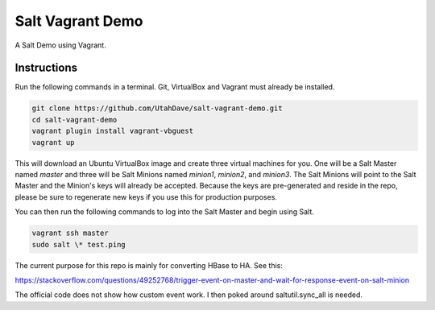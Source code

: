 =================
Salt Vagrant Demo
=================

A Salt Demo using Vagrant.


Instructions
============

Run the following commands in a terminal. Git, VirtualBox and Vagrant must
already be installed.

.. code-block:: bash

    git clone https://github.com/UtahDave/salt-vagrant-demo.git
    cd salt-vagrant-demo
    vagrant plugin install vagrant-vbguest
    vagrant up


This will download an Ubuntu  VirtualBox image and create three virtual
machines for you. One will be a Salt Master named `master` and three will be Salt
Minions named `minion1`, `minion2`, and `minion3`.  The Salt Minions will point to the Salt
Master and the Minion's keys will already be accepted. Because the keys are
pre-generated and reside in the repo, please be sure to regenerate new keys if
you use this for production purposes.

You can then run the following commands to log into the Salt Master and begin
using Salt.

.. code-block:: bash

    vagrant ssh master
    sudo salt \* test.ping

The current purpose for this repo is mainly for converting HBase to HA. See
this:

https://stackoverflow.com/questions/49252768/trigger-event-on-master-and-wait-for-response-event-on-salt-minion

The official code does not show how custom event work. I then poked around saltutil.sync_all
is needed.
